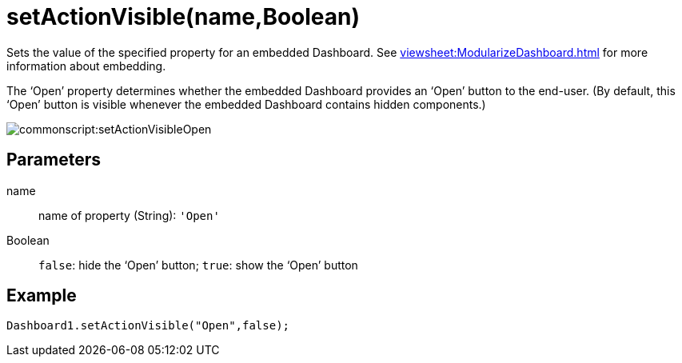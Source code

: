 = setActionVisible(name,Boolean)


Sets the value of the specified property for an embedded Dashboard. See xref:viewsheet:ModularizeDashboard.adoc[] for more information about embedding.


The ‘Open’ property determines whether the embedded Dashboard provides an ‘Open’ button to the end-user. (By default, this ‘Open’ button is visible whenever the embedded Dashboard contains hidden components.)

image:commonscript:setActionVisibleOpen.png[]

== Parameters

name:: name of property (String): `'Open'`
Boolean:: `false`: hide the '`Open`' button; `true`: show the '`Open`' button


== Example
[source,javascript]
Dashboard1.setActionVisible("Open",false);